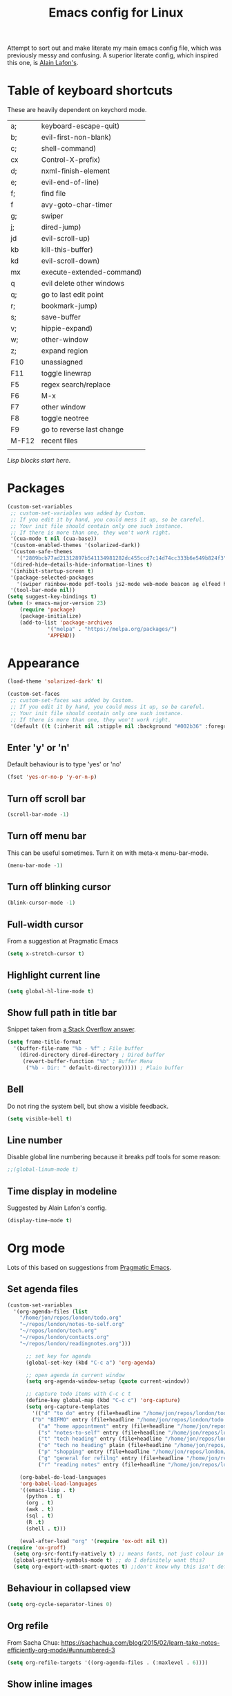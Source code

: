 #+STARTUP: overview
#+TITLE: Emacs config for Linux

Attempt to sort out and make literate my main emacs config file, which was previously messy and confusing. A superior literate config, which inspired this one, is [[https://github.com/munen/emacs.d][Alain Lafon's]]. 
* Table of keyboard shortcuts

These are heavily dependent on keychord mode.
  
| a;    | keyboard-escape-quit)     |
| b;    | evil-first-non-blank)     |
| c;    | shell-command)            |
| cx    | Control-X-prefix)         |
| d;    | nxml-finish-element       |
| e;    | evil-end-of-line)         |
| f;    | find file                 |
| f     | avy-goto-char-timer       |
| g;    | swiper                    |
| j;    | dired-jump)               |
| jd    | evil-scroll-up)           |
| kb    | kill-this-buffer)         |
| kd    | evil-scroll-down)         |
| mx    | execute-extended-command) |
| q     | evil delete other windows |
| q;    | go to last edit point     |
| r;    | bookmark-jump)            |
| s;    | save-buffer               |
| v;    | hippie-expand)     |
| w;    | other-window              |
| z;    | expand region             |
| F10   | unassiagned               |
| F11   | toggle linewrap           |
| F5    | regex search/replace      |
| F6    | M-x                       |
| F7    | other window              |
| F8    | toggle neotree            |
| F9    | go to reverse last change |
| M-F12 | recent files              |
|       |                           |


/Lisp blocks start here/.

* Packages

#+begin_src emacs-lisp
  (custom-set-variables
   ;; custom-set-variables was added by Custom.
   ;; If you edit it by hand, you could mess it up, so be careful.
   ;; Your init file should contain only one such instance.
   ;; If there is more than one, they won't work right.
   '(cua-mode t nil (cua-base))
   '(custom-enabled-themes '(solarized-dark))
   '(custom-safe-themes
     '("2809bcb77ad21312897b541134981282dc455ccd7c14d74cc333b6e549b824f3" "d677ef584c6dfc0697901a44b885cc18e206f05114c8a3b7fde674fce6180879" "8aebf25556399b58091e533e455dd50a6a9cba958cc4ebb0aab175863c25b9a4" default))
   '(dired-hide-details-hide-information-lines t)
   '(inhibit-startup-screen t)
   '(package-selected-packages
     '(swiper rainbow-mode pdf-tools js2-mode web-mode beacon ag elfeed helpful dired-narrow cider expand-region eww-lnum dired-rainbow idle-highlight-mode avy htmlize evil-collection which-key neotree w3m counsel peep-dired ox-pandoc auctex volatile-highlights solarized-theme smex markdown-mode magit key-chord evil define-word ace-jump-mode))
   '(tool-bar-mode nil))
  (setq suggest-key-bindings t)
  (when (> emacs-major-version 23)				   
	  (require 'package)					   
	  (package-initialize)					   
	  (add-to-list 'package-archives 			   
		       '("melpa" . "https://melpa.org/packages/")
		       'APPEND))				   
#+end_src

* Appearance
  
#+begin_src emacs-lisp
  (load-theme 'solarized-dark' t)

  (custom-set-faces
   ;; custom-set-faces was added by Custom.
   ;; If you edit it by hand, you could mess it up, so be careful.
   ;; Your init file should contain only one such instance.
   ;; If there is more than one, they won't work right.
   '(default ((t (:inherit nil :stipple nil :background "#002b36" :foreground "#839496" :inverse-video nil :box nil :strike-through nil :overline nil :underline nil :slant normal :weight normal :height 180 :width normal :foundry "unknown" :family "DejaVu Sans Mono")))))
#+end_src

** Enter 'y' or 'n'
Default behaviour is to type 'yes' or 'no'
#+begin_src emacs-lisp
  (fset 'yes-or-no-p 'y-or-n-p)
#+end_src
** Turn off scroll bar 
#+begin_src emacs-lisp
    (scroll-bar-mode -1)
#+end_src
** Turn off menu bar
This can be useful sometimes. Turn it on with meta-x menu-bar-mode.
#+begin_src emacs-lisp
    (menu-bar-mode -1)
#+end_src

** Turn off blinking cursor
#+begin_src emacs-lisp
    (blink-cursor-mode -1)
#+end_src
** Full-width cursor
From a suggestion at Pragmatic Emacs
#+begin_src emacs-lisp
(setq x-stretch-cursor t)
#+end_src

** Highlight current line
#+begin_src emacs-lisp 
(setq global-hl-line-mode t)
#+end_src

** Show full path in title bar
Snippet taken from  [[https://stackoverflow.com/questions/29816326/how-to-show-path-to-file-in-the-emacs-mode-line][a Stack Overflow answer]].
#+begin_src emacs-lisp
  (setq frame-title-format
	'(buffer-file-name "%b - %f" ; File buffer
	  (dired-directory dired-directory ; Dired buffer
	   (revert-buffer-function "%b" ; Buffer Menu
	    ("%b - Dir: " default-directory))))) ; Plain buffer

#+end_src

** Bell
   Do not ring the system bell, but show a visible feedback.

#+BEGIN_SRC emacs-lisp
(setq visible-bell t)
#+END_SRC

** Line number
Disable global line numbering because it breaks pdf tools for some reason:
 
#+begin_src emacs-lisp
;;(global-linum-mode t)

#+end_src
** Time display in modeline
Suggested by Alain Lafon's config.
#+begin_src emacs-lisp 
(display-time-mode t)
#+end_src
   
* Org mode

  Lots of this based on suggestions from [[http://pragmaticemacs.com/][Pragmatic Emacs]].

** Set agenda files
   
#+begin_src emacs-lisp
  (custom-set-variables
    '(org-agenda-files (list
      "/home/jon/repos/london/todo.org"
      "~/repos/london/notes-to-self.org"
      "~/repos/london/tech.org"
      "~/repos/london/contacts.org"
      "~/repos/london/readingnotes.org")))

#+end_src


#+begin_src emacs-lisp
      ;; set key for agenda
      (global-set-key (kbd "C-c a") 'org-agenda)

      ;; open agenda in current window
      (setq org-agenda-window-setup (quote current-window))

      ;; capture todo items with C-c c t
      (define-key global-map (kbd "C-c c") 'org-capture)
      (setq org-capture-templates
	    '(("d" "to do" entry (file+headline "/home/jon/repos/london/todo.org" "Tasks for home") "* TODO [#A] ")
	    ("b" "BIFMO" entry (file+headline "/home/jon/repos/london/todo.org" "BIFMO") "* TODO [#A] ")
	      ("a" "home appointment" entry (file+headline "/home/jon/repos/london/todo.org" "appointments") "* Appt: ")
	      ("s" "notes-to-self" entry (file+headline "/home/jon/repos/london/notes-to-self.org" "Notes to self") "* NOTE ")
	      ("t" "tech heading" entry (file+headline "/home/jon/repos/london/tech.org" "Noted") "* NOTE ")
	      ("o" "tech no heading" plain (file+headline "/home/jon/repos/london/tech.org" "Miscellaneous") " "); see if this works
	      ("p" "shopping" entry (file+headline "/home/jon/repos/london/todo.org" "shopping") "** BUY: ")
	      ("g" "general for refilng" entry (file+headline "/home/jon/repos/london/notes-to-self.org" "Notes to self") "*** refile ")
	      ("r" "reading notes" entry (file+headline "/home/jon/repos/london/readingnotes.org" "reading notes") "* AUTHOR: ")))

    (org-babel-do-load-languages
    'org-babel-load-languages
    '((emacs-lisp . t)
      (python . t)
      (org . t)
      (awk . t)
      (sql . t)
      (R .t)
      (shell . t)))

    (eval-after-load "org" '(require 'ox-odt nil t))
(require 'ox-groff)
  (setq org-src-fontify-natively t) ;; means fonts, not just colour in org src blocks?
  (global-prettify-symbols-mode t) ;; do I definitely want this? 
  (setq org-export-with-smart-quotes t) ;;don't know why this isn't default!

#+end_src
** Behaviour in collapsed view
#+begin_src emacs-lisp
(setq org-cycle-separator-lines 0)
#+end_src
** Org refile

From Sacha Chua:  https://sachachua.com/blog/2015/02/learn-take-notes-efficiently-org-mode/#unnumbered-3
#+begin_src emacs-lisp
  (setq org-refile-targets '((org-agenda-files . (:maxlevel . 6))))
#+END_SRC
** Show inline images
Article here: https://www.bytedude.com/simple-inline-images-in-org-mode/
#+begin_src emacs-lisp
(setq org-startup-with-inline-images t)
(setq org-image-actual-width nil)
#+END_SRC

* Recent files and backup

#+begin_src emacs-lisp

  (require 'recentf)
  (setq recentf-max-saved-items 200
	recentf-max-menu-items 15)
  (recentf-mode)
  (global-set-key [(meta f12)] 'recentf-open-files)
#+end_src

** Set backup directory
#+begin_src emacs-lisp
    (setq backup-directory-alist `(("." . "~/.saves")))
#+end_src


* Evil
** Broken tab fix
Tab conflict between Org and Evil. The following must be set before ~(require 'evil)~
#+begin_src emacs-lisp 
(setq evil-want-C-i-jump nil)
#+end_src

** Cursor appearance per state
#+begin_src emacs-lisp 
       (require 'evil)
	(evil-mode 1)
       (setq evil-normal-state-cursor '("orange" box))
       (setq evil-insert-state-cursor '("green" bar))
       (setq evil-visual-state-cursor '("pink" box))
       (setq evil-motion-state-cursor '("blue" box))
       (setq evil-replace-state-cursor '("yellow" box))
       (setq evil-operator-state-cursor '("red" box))
       (define-key evil-normal-state-map "f" 'avy-goto-char-timer)
       
#+end_src
** Cursor behaviour
Useful discussion here: https://www.dr-qubit.org/Evil_cursor_model.html   
However note that for me p pastes after the cursor and P before.
   #+begin_src emacs-lisp
(setq evil-move-cursor-back nil)
(setq evil-move-beyond-eol t)
(setq evil-highlight-closing-paren-at-point-states nil)
   #+end_src
** Evil jump sentence
#+begin_src emacs-lisp
    (setq sentence-end-double-space nil)
#+end_src
* Key chord

#+begin_src emacs-lisp

    (require 'key-chord)
     (key-chord-mode 1)
     (key-chord-define evil-insert-state-map "jj" 'evil-normal-state)
  #+end_src
* Set keyboard shortcuts
** Global keys
#+begin_src emacs-lisp
  (key-chord-define-global "f;" 'find-file)
  (key-chord-define-global "jd" 'evil-scroll-up)       
  (key-chord-define-global "kd" 'evil-scroll-down)               
  (key-chord-define-global "mx" 'smex)
  (key-chord-define-global "cx" 'Control-X-prefix)               
  (key-chord-define-global "sb" 'ivy-switch-buffer) 
  (key-chord-define-global "a;" 'keyboard-escape-quit)
  (key-chord-define-global "kb" 'kill-this-buffer)	   
  (key-chord-define-global "s;" 'save-buffer)
  (key-chord-define-global "g;" 'swiper)
  (key-chord-define-global "e;" 'evil-end-of-line)
  (key-chord-define-global "b;" 'evil-first-non-blank)
  (key-chord-define-global "v;" 'hippie-expand)
  (key-chord-define-global "w;" 'other-window)
  (key-chord-define-global "j;" 'dired-jump)
  (key-chord-define-global "c;" 'shell-command)
  (key-chord-define-global "r;" 'bookmark-jump)    
  (key-chord-define-global "z;" 'er/expand-region)
  (key-chord-define-global "q;" 'goto-last-change)
  (global-set-key (kbd "<f5>") 'query-replace-regexp)
  (global-set-key (kbd "<f7>") 'other-window)
  (global-set-key [(f11)] 'toggle-truncate-lines)
  (global-set-key (kbd "<f9>") 'goto-last-change-reverse)
#+end_src
* Smex

#+begin_src emacs-lisp 
  (require 'smex)
  (smex-initialize)
#+end_src

* Dired

#+begin_src emacs-lisp

       ;; allow dired-jump to work automatically
      (require 'dired-x)


      (global-visual-line-mode 1)

      ;; unset evil-record-macro
      (define-key evil-normal-state-map "q" 'delete-other-windows)

      ;; peep dired set-up for evil
      ;; taken from https://github.com/asok/peep-dired
      (evil-define-key 'normal peep-dired-mode-map (kbd "<SPC>") 'peep-dired-scroll-page-down
						   (kbd "C-<SPC>") 'peep-dired-scroll-page-up
						   (kbd "<backspace>") 'peep-dired-scroll-page-up
						   (kbd "j") 'peep-dired-next-file
						   (kbd "k") 'peep-dired-prev-file)
      (add-hook 'peep-dired-hook 'evil-normalize-keymaps)

  (put 'dired-find-alternate-file 'disabled nil)
  (setq-default dired-listing-switches "-alh")

#+end_src

* Ivy

#+begin_src emacs-lisp 
      (ivy-mode 1)
      (setq ivy-use-virtual-buffers t)
      ;; intentional space before end of string
      (setq ivy-count-format "(%d/%d) ")
      (setq ivy-initial-inputs-alist nil)

      (setq ivy-display-style 'fancy)
#+end_src

* Scratch buffer

#+begin_src emacs-lisp
  (setq initial-major-mode 'org-mode)
  (setq initial-scratch-message "
  Use this for org export
  ,#+LaTeX_CLASS: jon
  ,#+OPTIONS: toc:nil

  In Evil =g;= jumps to the last edit! except I have this for search in evil
  In Evil =ctrl-o= and =ctrl-i= jump back and forward between previous positions, cross-buffer. Can turn the latter off with
  =evil-jumps-cross-buffers nil= but actually it's a bit like switch buffer so could be handy
  In evil =g i= opens insert mode where insert mode was last used
I should learn how to set this to something else;q
  =mx evil-ex-show-digraphs= shows the main chars and insert sequence
  Jump to percent through buffer by typing, eg, =50%=
  To indent lines nn to nn do =:nn,nn>= (very useful for Python)
  ----------------")
#+end_src

* Dired 

make dired copy to directory in other window
#+begin_src emacs-lisp
(setq dired-dwim-target t)

#+end_src

**  Dired rainbow
config entirely copied from the maintainer's example:
https://github.com/Fuco1/dired-hacks#dired-rainbow
except I have changed some colours

#+begin_src emacs-lisp

    (require 'dired-rainbow)
    (dired-rainbow-define-chmod directory "#da7f00" "d.*")
    (dired-rainbow-define html "#ffed4a" ("css" "less" "sass" "scss" "htm" "html" "jhtm" "mht" "eml" "mustache" "xhtml"))
    (dired-rainbow-define org "#d787d7" ("org"))
    (dired-rainbow-define xml "#5f5fff" ("xml" "xsd" "xsl" "xslt" "wsdl" "bib" "json" "msg" "pgn" "rss" "yaml" "yml" "rdata"))
    (dired-rainbow-define document "#9561e2" ("docm" "doc" "docx" "odb" "odt" "pdb" "pdf" "ps" "rtf" "djvu" "epub" "odp" "ppt" "pptx"))
    (dired-rainbow-define markdown "#5f87ff" ("etx" "info" "markdown" "md" "mkd" "nfo" "pod" "rst" "tex" "textfile"))
    (dired-rainbow-define text "#5fafff" ("txt"))
    (dired-rainbow-define database "#6574cd" ("xlsx" "xls" "csv" "accdb" "db" "mdb" "sqlite" "nc" "tsv"))
    (dired-rainbow-define media "#d700af" ("mp3" "mp4" "MP3" "mkv" "MP4" "avi" "mpeg" "mpg" "flv" "ogg" "mov" "mid" "midi" "wav" "aiff" "flac" "webm"))
    (dired-rainbow-define image "#afafd7" ("tiff" "tif" "cdr" "gif" "ico" "jpeg" "jpg" "png" "psd" "eps" "svg"))
    (dired-rainbow-define shell "#f6993f" ("awk" "bash" "bat" "sed" "sh" "zsh" "vim"))
    (dired-rainbow-define interpreted "#ff005f" ("py" "ipynb" "rb" "pl" "t" "msql" "mysql" "pgsql" "sql" "r" "clj" "cljs" "scala" "js"))
     (dired-rainbow-define compiled "#ff5f87" ("asm" "lisp" "el" "c" "h" "c++" "h++" "hpp" "hxx" "m" "cc" "cs" "cp" "cpp" "go" "f" "for" "ftn" "f90" "f95" "f03" "f08" "s" "rs" "hi" "hs" "pyc" ".java"))
     (dired-rainbow-define executable "#8cc4ff" ("exe" "msi"))
     (dired-rainbow-define compressed "#51d88a" ("7z" "zip" "bz2" "tgz" "txz" "gz" "xz" "z" "Z" "jar" "war" "ear" "rar" "sar" "xpi" "apk" "xz" "tar"))
     (dired-rainbow-define packaged "#faad63" ("deb" "rpm" "apk" "jad" "jar" "cab" "pak" "pk3" "vdf" "vpk" "bsp"))
     (dired-rainbow-define encrypted "#ffed4a" ("gpg" "pgp" "asc" "bfe" "enc" "signature" "sig" "p12" "pem"))
     (dired-rainbow-define fonts "#6cb2eb" ("afm" "fon" "fnt" "pfb" "pfm" "ttf" "otf"))
     (dired-rainbow-define partition "#e3342f" ("dmg" "iso" "bin" "nrg" "qcow" "toast" "vcd" "vmdk" "bak"))
     (dired-rainbow-define vc "#5fff00" ("git" "gitignore" "gitattributes" "gitmodules"))
     (dired-rainbow-define-chmod executable-unix "#38c172" "-.*x.*")
#+end_src

* XML folding
from https://acidwords.com/posts/2015-10-21-evil-mode-and-xml-folding.html

#+begin_src emacs-lisp
  (require 'hideshow)
  (require 'sgml-mode)
  (require 'nxml-mode)

  (add-to-list 'hs-special-modes-alist
	       '(nxml-mode
		 "<!--\\|<[^/>]*[^/]>"
		 "-->\\|</[^/>]*[^/]>"

		 "<!--"
		 sgml-skip-tag-forward
		 nil))
  (add-hook 'nxml-mode-hook 'hs-minor-mode)

  ;; optional key bindings, easier than his defaults
  (define-key nxml-mode-map (kbd "C-c h") 'hs-toggle-hiding)

#+END_SRC

* Choose starting buffer

#+begin_src emacs-lisp
  '(initial-buffer-choice "~/repos/london/notes-to-self.org")
  (pop-to-buffer (find-file "~/repos/london/notes-to-self.org"))
  (put 'narrow-to-region 'disabled nil)
#+END_SRC
* Package check signature
Currently getting errors but should not keep this long term
#+begin_src emacs-lisp
  (setq package-check-signature nil)
#+END_SRC

* Elfeed
#+begin_src emacs-lisp
    (load "~/.emacs.d/elfeed-feeds.el")

      (add-to-list 'evil-emacs-state-modes 'elfeed-search-mode)
      (add-to-list 'evil-emacs-state-modes 'elfeed-show-mode)
#+end_src

set the default download location for enclosures
#+begin_src emacs-lisp
(setq elfeed-enclosure-default-dir "/home/jon/pod/")
#+end_src

Trying to Set individual podcast download locations
  
  (defadvice elfeed-search-update (before word-mouth activate)
    (let ((feed (elfeed-db-get-feed "https://podcasts.files.bbci.co.uk/b006qtnz.rss")))
      (setq elfeed-enclosure-default-dir "/home/jon/pod/word-mouth/")))

this is downloading everything to the same because there is no if/else staement
next try:
(if (< 3 2)
    (progn 8)
  (progn 7))


      (defadvice elfeed-search-update (before word-mouth activate)
      (if
       (feed (elfeed-db-get-feed "https://podcasts.files.bbci.co.uk/b006qtnz.rss"))
	  (setq elfeed-enclosure-default-dir "/home/jon/pod/word-mouth/")
    (setq elfeed-enclosure-default-dir "/home/jon/pod/")
    ))
      ("http://www.bbc.co.uk/programmes/b078n25h/episodes/downloads.rss" podcast Service listening service)

;; (cond ((> 3 4) (progn 3))
;;       ((> 7 5) (progn 4))
; ;      (t (progn 1)))

Can I customise this from Null Program:

; (defadvice elfeed-search-update (before nullprogram activate)
;   (let ((feed (elfeed-db-get-feed "https://nullprogram.com/feed/")))
;     (setf (elfeed-feed-title feed) "Seriously Handsome Programmer")))


; (defadvice elfeed-search-update (before word-mouth activate)
;   (let ((feed (elfeed-db-get-feed "https://podcasts.files.bbci.co.uk/b006qtnz.rss")))
;     (setq (elfeed-enclosure-default-dir) "/home/jon/pod/word-mouth")))


    
* PDF tools 
#+begin_src emacs-lisp 
(pdf-tools-install)
#+end_src
* Expand region
#+begin_src emacs-lisp 
  (require 'expand-region)
#+end_src
* EWW
** default
set eww to be default from within emacs (mostly for elfeed, I think)
from https://alexschroeder.ch/wiki/2020-07-16_Emacs_everything 
but this is not working from within elfeed

#+begin_src emacs-lisp 
(setq browse-url-browser-function 'eww-browse-url)
#+end_src

** bookmarks
functions from https://www.olivertaylor.net/notes/20210207_emacs-extending-bookmarks.html

#+begin_src emacs-lisp 
  (defun oht-eww-bookmark-make-record () "Make a bookmark record for the current eww buffer." `(,(plist-get eww-data :title) ((location
  . ,(eww-current-url)) (handler . oht-eww-bookmark-handler) (defaults . (,(plist-get eww-data :title)))))) 
  (defun oht-eww-bookmark-handler (record)
    "Jump to a bookmark's url with bookmarked location."
    (eww (bookmark-prop-get record 'location)))
  (defun oht-eww-set-bookmark-handler ()
    "Assigns `bookmark-make-record-function' to a custom function."
    (set (make-local-variable 'bookmark-make-record-function)
	 #'oht-eww-bookmark-make-record))

  (add-hook 'eww-mode-hook 'oht-eww-set-bookmark-handler)


  ;; disable Evil where it interferes with core functionality
  (mapc (lambda (mode)
	  (evil-set-initial-state mode 'emacs)) '(eww-mode))
#+end_src
EWW does keyboard link following: https://github.com/m00natic/eww-lnum
however need to turn off f and F's evil funtions in eww

#+begin_src emacs-lisp
  (eval-after-load "eww"
    '(progn (define-key eww-mode-map "f" 'eww-lnum-follow)
	    (define-key eww-mode-map "F" 'eww-lnum-universal)))
#+end_src

* wgrep
When a grep has been run you can edit and write back to many files:
https://github.com/mhayashi1120/Emacs-wgrep

#+begin_src emacs-lisp 
(require 'wgrep)
#+end_src

In the grep window, c-c c-p to make the changes and then save them to the files with:
: C-c C-e
Or abandon with:
: C-c C-u
Exit mode with:
: C-x C-k

* windmove
use arrows to move between windows

#+begin_src emacs-lisp 
(when (fboundp 'windmove-default-keybindings)
    (windmove-default-keybindings))	;
#+end_src

* hippie expand
Trying this based on: http://www.masteringemacs.org/article/text-expansion-hippie-expand
Note that I'm just changing the keyboard mapping for v; from dabbrev-expand to hippie-expand
* LaTeX
Macro to insert the LaTeX export tweaks below from Org files:
#+begin_src emacs-lisp
(fset 'latex-jb
   (kmacro-lambda-form [?g ?g ?O ?# ?+ ?L ?a ?T ?e ?X ?+ backspace ?_ ?C ?L ?A ?S ?S ?: ?  ?j ?b return ?# ?+ ?O ?P ?T ?I ?O ?N ?S ?: ?  ?t ?o ?c ?: ?n ?i ?l] 0 "%d"))

#+end_src
Set org latex export tweaks:
- colors links dark blue (and removes box)
- suppresses numbering on sections?
- putting this at the end of the file since it seems to have dependencies requiring this

#+begin_src emacs-lisp
   (add-to-list 'org-latex-classes
  '("jb"
  "\\documentclass{article}
  \\setcounter{secnumdepth}{0}
  \\usepackage{xcolor}
  \\definecolor{urlcolour}{HTML}{000066}
  \\usepackage{charter} 
  \\usepackage[colorlinks=true,urlcolor=urlcolour]{hyperref}"
   ("\\section{%s}" . "\\section*{%s}")
		 ("\\subsection{%s}" . "\\subsection*{%s}")
		 ("\\subsubsection{%s}" . "\\subsubsection*{%s}")
		 ("\\paragraph{%s}" . "\\paragraph*{%s}")
		 ("\\subparagraph{%s}" . "\\subparagraph*{%s}")))

#+end_src
